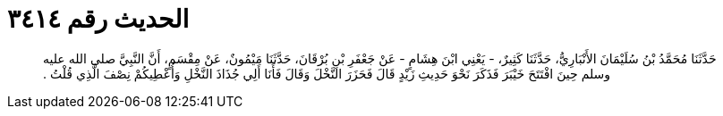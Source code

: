 
= الحديث رقم ٣٤١٤

[quote.hadith]
حَدَّثَنَا مُحَمَّدُ بْنُ سُلَيْمَانَ الأَنْبَارِيُّ، حَدَّثَنَا كَثِيرٌ، - يَعْنِي ابْنَ هِشَامٍ - عَنْ جَعْفَرِ بْنِ بُرْقَانَ، حَدَّثَنَا مَيْمُونٌ، عَنْ مِقْسَمٍ، أَنَّ النَّبِيَّ صلى الله عليه وسلم حِينَ افْتَتَحَ خَيْبَرَ فَذَكَرَ نَحْوَ حَدِيثِ زَيْدٍ قَالَ فَحَزَرَ النَّخْلَ وَقَالَ فَأَنَا أَلِي جُذَاذَ النَّخْلِ وَأُعْطِيكُمْ نِصْفَ الَّذِي قُلْتُ ‏.‏
